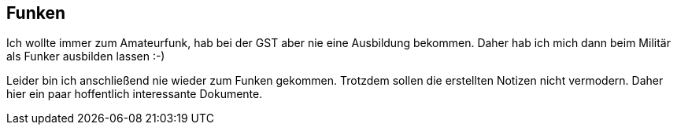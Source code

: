 ## Funken
Ich wollte immer zum Amateurfunk, hab bei der GST aber nie eine Ausbildung bekommen.
Daher hab ich mich dann beim Militär als Funker ausbilden lassen :-)

Leider bin ich anschließend nie wieder zum Funken gekommen.
Trotzdem sollen die erstellten Notizen nicht vermodern.
Daher hier ein paar hoffentlich interessante Dokumente.


